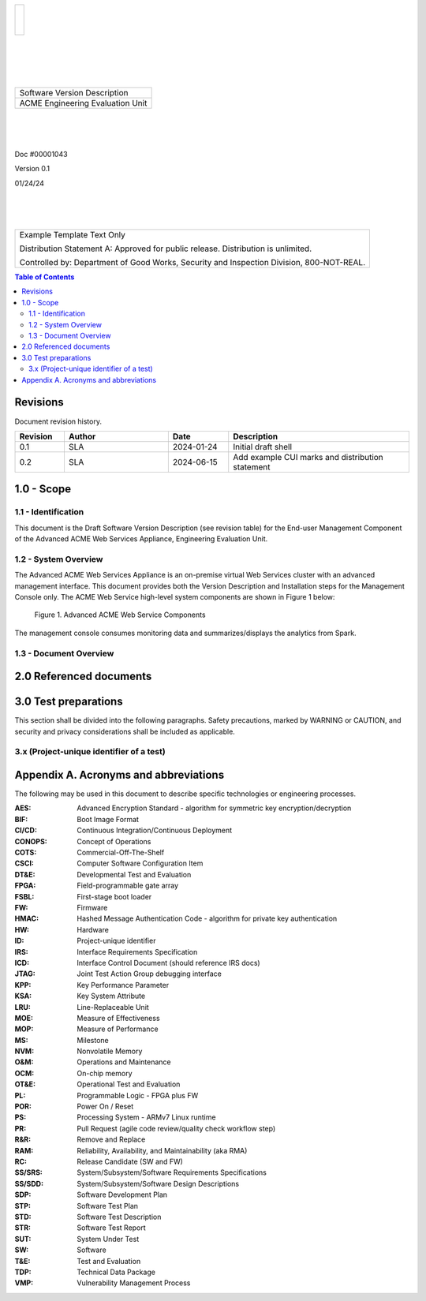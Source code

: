 .. create pdf with "rst2pdf EU_STD.rst -s styles/std.yaml,styles/cui.yaml --use-floating-images -o EU_STD.pdf"

.. class:: title-logobox

.. list-table::
   :widths: 72

   * - |
       |
       |
       | |ACME_logo|

.. |ACME_logo| image:: images/acme.png
   :width: 245
   :height: 84
   :scale: 250

|
|
|
|

.. class:: title-deepbox

.. list-table::
   :widths: 72

   * - .. class:: title-name

       Software Version Description
   * - .. class:: title-name

       ACME Engineering Evaluation Unit

|
|
|

.. class:: title-info

Doc #00001043

.. class:: title-info

Version 0.1

.. class:: title-info

01/24/24

|
|
|

.. role:: redtext

.. class:: title-deepbox

.. list-table::
   :widths: 72

   * - .. class:: title-notice

        :redtext:`Example Template Text Only`

        Distribution Statement A: Approved for public release. Distribution is unlimited.

        Controlled by: Department of Good Works, Security and Inspection Division, 800-NOT-REAL.

.. contents:: Table of Contents

.. raw:: pdf

   PageBreak

Revisions
=========

Document revision history.

.. list-table::
   :widths: 9 19 11 33
   :header-rows: 1

   * - Revision
     - Author
     - Date
     - Description
   * - 0.1
     - SLA
     - 2024-01-24
     - Initial draft shell
   * - 0.2
     - SLA
     - 2024-06-15
     - Add example CUI marks and distribution statement


.. raw:: pdf

   PageBreak



1.0 - Scope
===========


1.1 - Identification
####################

This document is the Draft Software Version Description (see revision table)
for the End-user Management Component of the Advanced ACME Web Services Appliance,
Engineering Evaluation Unit.


1.2 - System Overview
#####################

The Advanced ACME Web Services Appliance is an on-premise virtual Web Services
cluster with an advanced management interface.  This document provides both the
Version Description and Installation steps for the Management Console only. The
ACME Web Service high-level system components are shown in Figure 1 below:

.. figure:: images/advanced_acme_web_service.png
   :width: 90%

   Figure 1. Advanced ACME Web Service Components

The management console consumes monitoring data and summarizes/displays the
analytics from Spark.


1.3 - Document Overview
#######################


2.0 Referenced documents
========================



3.0 Test preparations
=====================

This section shall be divided into the following paragraphs. Safety
precautions, marked by WARNING or CAUTION, and security and privacy considerations shall
be included as applicable.


3.x (Project-unique identifier of a test)
#########################################



Appendix A. Acronyms and abbreviations
======================================

The following may be used in this document to describe specific technologies
or engineering processes.

:AES: Advanced Encryption Standard - algorithm for symmetric key encryption/decryption
:BIF: Boot Image Format
:CI/CD: Continuous Integration/Continuous Deployment
:CONOPS: Concept of Operations
:COTS: Commercial-Off-The-Shelf
:CSCI: Computer Software Configuration Item
:DT&E: Developmental Test and Evaluation
:FPGA: Field-programmable gate array
:FSBL: First-stage boot loader
:FW: Firmware
:HMAC: Hashed Message Authentication Code - algorithm for private key authentication
:HW: Hardware
:ID: Project-unique identifier
:IRS: Interface Requirements Specification
:ICD: Interface Control Document (should reference IRS docs)
:JTAG: Joint Test Action Group debugging interface
:KPP: Key Performance Parameter
:KSA: Key System Attribute
:LRU: Line-Replaceable Unit
:MOE: Measure of Effectiveness
:MOP: Measure of Performance
:MS: Milestone
:NVM: Nonvolatile Memory
:O&M: Operations and Maintenance
:OCM: On-chip memory
:OT&E: Operational Test and Evaluation
:PL: Programmable Logic - FPGA plus FW
:POR: Power On / Reset
:PS: Processing System - ARMv7 Linux runtime
:PR: Pull Request (agile code review/quality check workflow step)
:R&R: Remove and Replace
:RAM: Reliability, Availability, and Maintainability (aka RMA)
:RC: Release Candidate (SW and FW)
:SS/SRS: System/Subsystem/Software Requirements Specifications
:SS/SDD: System/Subsystem/Software Design Descriptions
:SDP: Software Development Plan
:STP: Software Test Plan
:STD: Software Test Description
:STR: Software Test Report
:SUT: System Under Test
:SW: Software
:T&E: Test and Evaluation
:TDP: Technical Data Package
:VMP: Vulnerability Management Process
